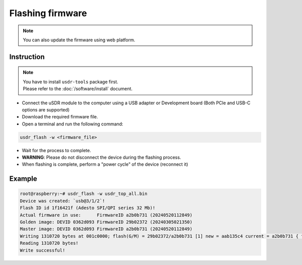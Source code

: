 =================
Flashing firmware
=================

.. note::

   You can also update the firmware using web platform.

Instruction
-----------

.. note::
   | You have to install ``usdr-tools`` package first.
   | Please refer to the :doc:`/software/install` document.

* Connect the uSDR module to the computer using a USB adapter or Development board (Both PCIe and USB-C options are supported)
* Download the required firmware file.
* Open a terminal and run the following command:

.. code-block:: bash

   usdr_flash -w <firmware_file>

* Wait for the process to complete.
* **WARNING**: Please do not disconnect the device during the flashing process.
* When flashing is complete, perform a "power cycle" of the device (reconnect it)

Example
-------

.. code-block:: bash

   root@raspberry:~# usdr_flash -w usdr_top_all.bin
   Device was created: `usb@3/1/2`!
   Flash ID id 1f16421f (Adesto SPI/QPI series 32 Mb)!
   Actual firmware in use:      FirmwareID a2b0b731 (20240520112849)
   Golden image: DEVID 0362d093 FirmwareID 29b02372 (20240305021350)
   Master image: DEVID 0362d093 FirmwareID a2b0b731 (20240520112849)
   Writing 1310720 bytes at 001c0000; flash(G/M) = 29b02372/a2b0b731 [1] new = aab135c4 current = a2b0b731 { flash(G/M) = 20240305021350/20240520112849 new = 20240521192304 current = 20240520112849 } !
   Reading 1310720 bytes!
   Write successful!

